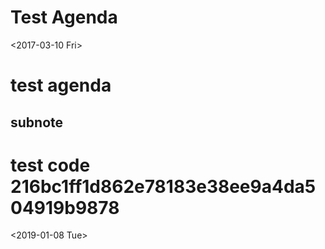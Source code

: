 * Test Agenda

<2017-03-10 Fri>
* test agenda
SCHEDULED: <2017-07-19 Wed>
** subnote
* test code 216bc1ff1d862e78183e38ee9a4da504919b9878
<2019-01-08 Tue>
